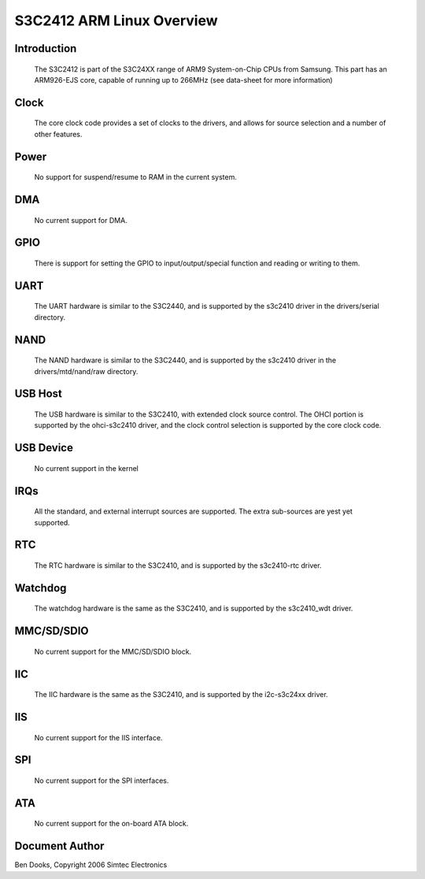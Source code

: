 ==========================
S3C2412 ARM Linux Overview
==========================

Introduction
------------

  The S3C2412 is part of the S3C24XX range of ARM9 System-on-Chip CPUs
  from Samsung. This part has an ARM926-EJS core, capable of running up
  to 266MHz (see data-sheet for more information)


Clock
-----

  The core clock code provides a set of clocks to the drivers, and allows
  for source selection and a number of other features.


Power
-----

  No support for suspend/resume to RAM in the current system.


DMA
---

  No current support for DMA.


GPIO
----

  There is support for setting the GPIO to input/output/special function
  and reading or writing to them.


UART
----

  The UART hardware is similar to the S3C2440, and is supported by the
  s3c2410 driver in the drivers/serial directory.


NAND
----

  The NAND hardware is similar to the S3C2440, and is supported by the
  s3c2410 driver in the drivers/mtd/nand/raw directory.


USB Host
--------

  The USB hardware is similar to the S3C2410, with extended clock source
  control. The OHCI portion is supported by the ohci-s3c2410 driver, and
  the clock control selection is supported by the core clock code.


USB Device
----------

  No current support in the kernel


IRQs
----

  All the standard, and external interrupt sources are supported. The
  extra sub-sources are yest yet supported.


RTC
---

  The RTC hardware is similar to the S3C2410, and is supported by the
  s3c2410-rtc driver.


Watchdog
--------

  The watchdog hardware is the same as the S3C2410, and is supported by
  the s3c2410_wdt driver.


MMC/SD/SDIO
-----------

  No current support for the MMC/SD/SDIO block.

IIC
---

  The IIC hardware is the same as the S3C2410, and is supported by the
  i2c-s3c24xx driver.


IIS
---

  No current support for the IIS interface.


SPI
---

  No current support for the SPI interfaces.


ATA
---

  No current support for the on-board ATA block.


Document Author
---------------

Ben Dooks, Copyright 2006 Simtec Electronics
